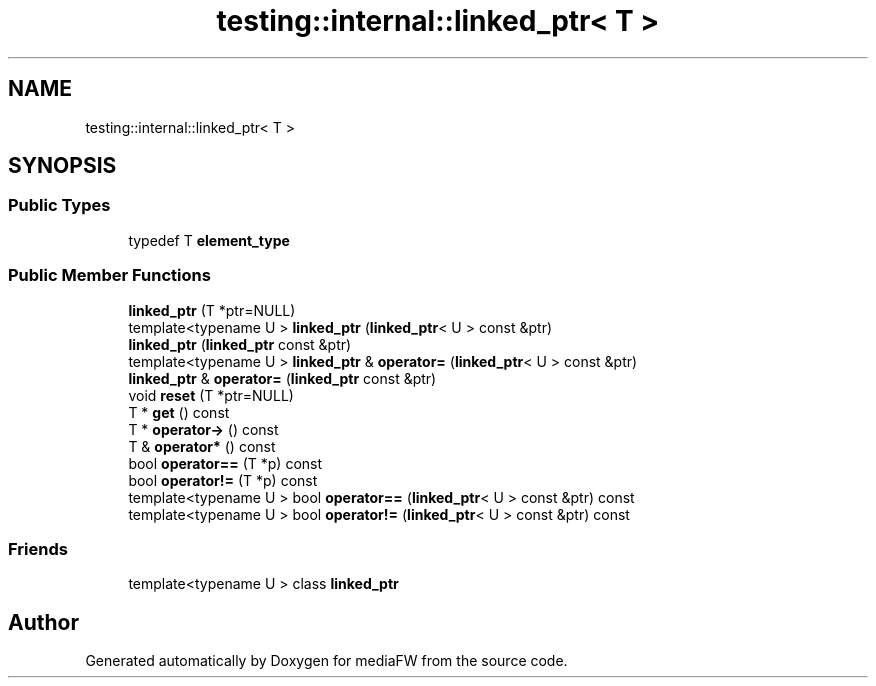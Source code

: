.TH "testing::internal::linked_ptr< T >" 3 "Mon Oct 15 2018" "mediaFW" \" -*- nroff -*-
.ad l
.nh
.SH NAME
testing::internal::linked_ptr< T >
.SH SYNOPSIS
.br
.PP
.SS "Public Types"

.in +1c
.ti -1c
.RI "typedef T \fBelement_type\fP"
.br
.in -1c
.SS "Public Member Functions"

.in +1c
.ti -1c
.RI "\fBlinked_ptr\fP (T *ptr=NULL)"
.br
.ti -1c
.RI "template<typename U > \fBlinked_ptr\fP (\fBlinked_ptr\fP< U > const &ptr)"
.br
.ti -1c
.RI "\fBlinked_ptr\fP (\fBlinked_ptr\fP const &ptr)"
.br
.ti -1c
.RI "template<typename U > \fBlinked_ptr\fP & \fBoperator=\fP (\fBlinked_ptr\fP< U > const &ptr)"
.br
.ti -1c
.RI "\fBlinked_ptr\fP & \fBoperator=\fP (\fBlinked_ptr\fP const &ptr)"
.br
.ti -1c
.RI "void \fBreset\fP (T *ptr=NULL)"
.br
.ti -1c
.RI "T * \fBget\fP () const"
.br
.ti -1c
.RI "T * \fBoperator\->\fP () const"
.br
.ti -1c
.RI "T & \fBoperator*\fP () const"
.br
.ti -1c
.RI "bool \fBoperator==\fP (T *p) const"
.br
.ti -1c
.RI "bool \fBoperator!=\fP (T *p) const"
.br
.ti -1c
.RI "template<typename U > bool \fBoperator==\fP (\fBlinked_ptr\fP< U > const &ptr) const"
.br
.ti -1c
.RI "template<typename U > bool \fBoperator!=\fP (\fBlinked_ptr\fP< U > const &ptr) const"
.br
.in -1c
.SS "Friends"

.in +1c
.ti -1c
.RI "template<typename U > class \fBlinked_ptr\fP"
.br
.in -1c

.SH "Author"
.PP 
Generated automatically by Doxygen for mediaFW from the source code\&.
